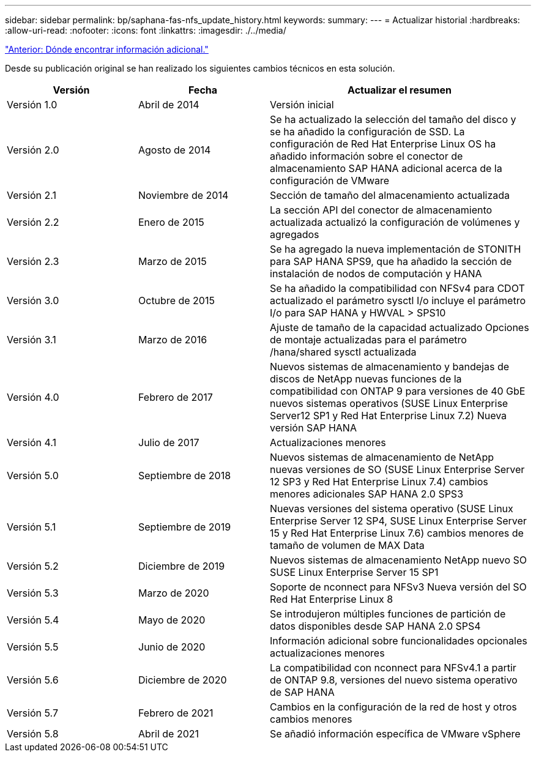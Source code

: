---
sidebar: sidebar 
permalink: bp/saphana-fas-nfs_update_history.html 
keywords:  
summary:  
---
= Actualizar historial
:hardbreaks:
:allow-uri-read: 
:nofooter: 
:icons: font
:linkattrs: 
:imagesdir: ./../media/


link:saphana-fas-nfs_where_to_find_additional_information.html["Anterior: Dónde encontrar información adicional."]

Desde su publicación original se han realizado los siguientes cambios técnicos en esta solución.

[cols="25,25,50"]
|===
| Versión | Fecha | Actualizar el resumen 


| Versión 1.0 | Abril de 2014 | Versión inicial 


| Versión 2.0 | Agosto de 2014 | Se ha actualizado la selección del tamaño del disco y se ha añadido la configuración de SSD. La configuración de Red Hat Enterprise Linux OS ha añadido información sobre el conector de almacenamiento SAP HANA adicional acerca de la configuración de VMware 


| Versión 2.1 | Noviembre de 2014 | Sección de tamaño del almacenamiento actualizada 


| Versión 2.2 | Enero de 2015 | La sección API del conector de almacenamiento actualizada actualizó la configuración de volúmenes y agregados 


| Versión 2.3 | Marzo de 2015 | Se ha agregado la nueva implementación de STONITH para SAP HANA SPS9, que ha añadido la sección de instalación de nodos de computación y HANA 


| Versión 3.0 | Octubre de 2015 | Se ha añadido la compatibilidad con NFSv4 para CDOT actualizado el parámetro sysctl I/o incluye el parámetro I/o para SAP HANA y HWVAL > SPS10 


| Versión 3.1 | Marzo de 2016 | Ajuste de tamaño de la capacidad actualizado Opciones de montaje actualizadas para el parámetro /hana/shared sysctl actualizada 


| Versión 4.0 | Febrero de 2017 | Nuevos sistemas de almacenamiento y bandejas de discos de NetApp nuevas funciones de la compatibilidad con ONTAP 9 para versiones de 40 GbE nuevos sistemas operativos (SUSE Linux Enterprise Server12 SP1 y Red Hat Enterprise Linux 7.2) Nueva versión SAP HANA 


| Versión 4.1 | Julio de 2017 | Actualizaciones menores 


| Versión 5.0 | Septiembre de 2018 | Nuevos sistemas de almacenamiento de NetApp nuevas versiones de SO (SUSE Linux Enterprise Server 12 SP3 y Red Hat Enterprise Linux 7.4) cambios menores adicionales SAP HANA 2.0 SPS3 


| Versión 5.1 | Septiembre de 2019 | Nuevas versiones del sistema operativo (SUSE Linux Enterprise Server 12 SP4, SUSE Linux Enterprise Server 15 y Red Hat Enterprise Linux 7.6) cambios menores de tamaño de volumen de MAX Data 


| Versión 5.2 | Diciembre de 2019 | Nuevos sistemas de almacenamiento NetApp nuevo SO SUSE Linux Enterprise Server 15 SP1 


| Versión 5.3 | Marzo de 2020 | Soporte de nconnect para NFSv3 Nueva versión del SO Red Hat Enterprise Linux 8 


| Versión 5.4 | Mayo de 2020 | Se introdujeron múltiples funciones de partición de datos disponibles desde SAP HANA 2.0 SPS4 


| Versión 5.5 | Junio de 2020 | Información adicional sobre funcionalidades opcionales actualizaciones menores 


| Versión 5.6 | Diciembre de 2020 | La compatibilidad con nconnect para NFSv4.1 a partir de ONTAP 9.8, versiones del nuevo sistema operativo de SAP HANA 


| Versión 5.7 | Febrero de 2021 | Cambios en la configuración de la red de host y otros cambios menores 


| Versión 5.8 | Abril de 2021 | Se añadió información específica de VMware vSphere 
|===